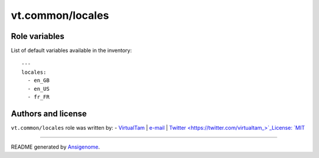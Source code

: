 vt.common/locales
=================

.. This file was generated by Ansigenome. Do not edit this file directly but
.. instead have a look at the files in the ./meta/ directory.








Role variables
~~~~~~~~~~~~~~

List of default variables available in the inventory:

::

    ---
    locales:
      - en_GB
      - en_US
      - fr_FR




Authors and license
~~~~~~~~~~~~~~~~~~~

``vt.common/locales`` role was written by:
- `VirtualTam <https://github.com/virtualtam/>`_ | `e-mail <mailto:virtualtam@flibidi.net>`_ | `Twitter <https://twitter.com/virtualtam_>`_License: `MIT <https://tldrlegal.com/license/mit-license>`_

****

README generated by `Ansigenome <https://github.com/nickjj/ansigenome/>`_.
